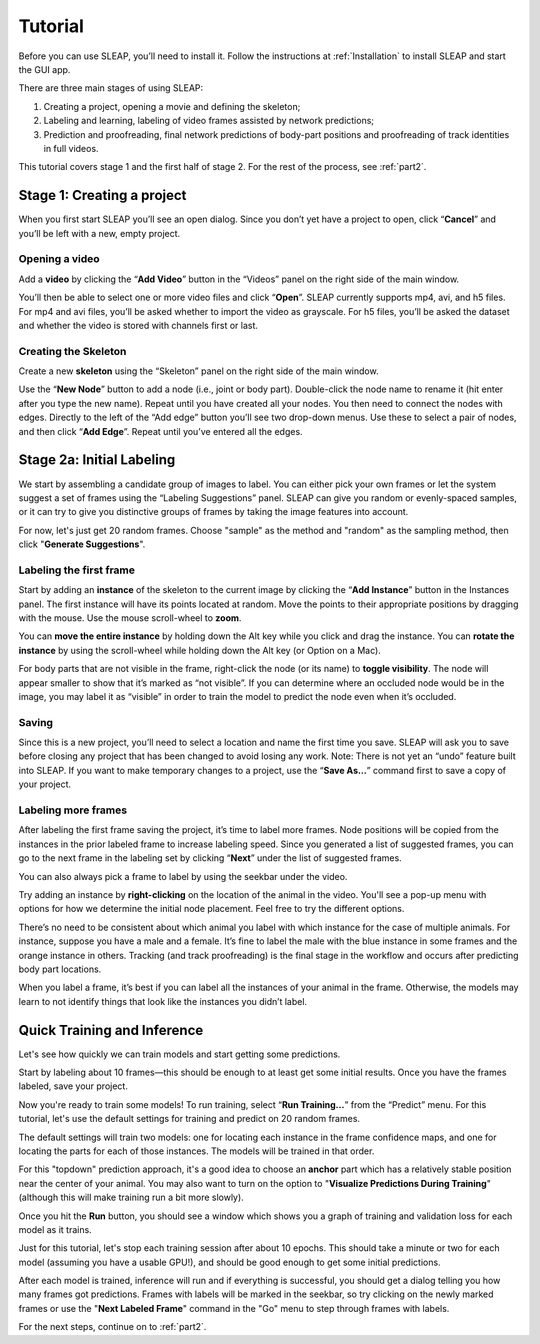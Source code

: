.. _tutorial:

Tutorial
========

Before you can use SLEAP, you’ll need to install it. Follow the
instructions at :ref:`Installation` to install SLEAP and
start the GUI app.

There are three main stages of using SLEAP:

1. Creating a project, opening a movie and defining the skeleton;

2. Labeling and learning, labeling of video frames assisted by network
   predictions;

3. Prediction and proofreading, final network predictions of body-part
   positions and proofreading of track identities in full videos.

This tutorial covers stage 1 and the first half of stage 2. For the rest of the process, see :ref:`part2`.

Stage 1: Creating a project
---------------------------

When you first start SLEAP you’ll see an open dialog. Since you don’t
yet have a project to open, click “**Cancel**” and you’ll be left with a
new, empty project.

Opening a video
~~~~~~~~~~~~~~~

Add a **video** by clicking the “**Add Video**” button in the “Videos” panel
on the right side of the main window.

|image0|

You’ll then be able to select one or more video files and click “**Open**”.
SLEAP currently supports mp4, avi, and h5 files. For mp4 and avi files,
you’ll be asked whether to import the video as grayscale. For h5 files,
you’ll be asked the dataset and whether the video is stored with
channels first or last.

|image1|

Creating the Skeleton
~~~~~~~~~~~~~~~~~~~~~

Create a new **skeleton** using the “Skeleton” panel on the right side
of the main window.

Use the “**New Node**” button to add a node (i.e., joint or body part).
Double-click the node name to rename it (hit enter after you type the
new name). Repeat until you have created all your nodes. You then need
to connect the nodes with edges. Directly to the left of the “Add edge”
button you’ll see two drop-down menus. Use these to select a pair of
nodes, and then click “**Add Edge**”. Repeat until you’ve entered all the
edges.

|image2|

Stage 2a: Initial Labeling
--------------------------

We start by assembling a candidate group of images to label. You can
either pick your own frames or let the system suggest a set of frames
using the “Labeling Suggestions” panel. SLEAP can give you random or
evenly-spaced samples, or it can try to give you distinctive groups of
frames by taking the image features into account.

For now, let's just get 20 random frames. Choose "sample" as the method and "random" as the sampling method, then click "**Generate Suggestions**".

|image3|

Labeling the first frame
~~~~~~~~~~~~~~~~~~~~~~~~

Start by adding an **instance** of the skeleton to the current image by
clicking the “**Add Instance**” button in the Instances panel. The
first instance will have its points located at random. Move the points
to their appropriate positions by dragging with the mouse. Use the mouse
scroll-wheel to **zoom**.

|image4|

You can **move the entire instance** by holding down the Alt key while
you click and drag the instance. You can **rotate the instance** by
using the scroll-wheel while holding down the Alt key (or Option on a Mac).

For body parts that are not visible in the frame, right-click the node
(or its name) to **toggle visibility**. The node will appear smaller to show
that it’s marked as “not visible”. If you can determine where an
occluded node would be in the image, you may label it as “visible” in
order to train the model to predict the node even when it’s occluded.

|image5|

Saving
~~~~~~

Since this is a new project, you’ll need to select a location and name
the first time you save. SLEAP will ask you to save before closing any
project that has been changed to avoid losing any work. Note: There is
not yet an “undo” feature built into SLEAP. If you want to make
temporary changes to a project, use the “**Save As…**” command first to save
a copy of your project.

Labeling more frames
~~~~~~~~~~~~~~~~~~~~

After labeling the first frame saving the project, it’s time to label
more frames. Node positions will be copied from the instances in the
prior labeled frame to increase labeling speed. Since you generated a list
of suggested frames, you can go to the next frame in the labeling set by clicking “**Next**” under the list of suggested frames.

You can also always pick a frame to label by using the seekbar under
the video.

Try adding an instance by **right-clicking** on the location of the animal in the video. You'll see a pop-up menu with options for how we determine the initial node placement. Feel free to try the different options.

There’s no need to be consistent about which animal you label with which
instance for the case of multiple animals. For instance, suppose you
have a male and a female. It’s fine to label the male with the blue
instance in some frames and the orange instance in others. Tracking (and
track proofreading) is the final stage in the workflow and occurs after
predicting body part locations.

When you label a frame, it’s best if you can label all the instances of
your animal in the frame. Otherwise, the models may learn to not
identify things that look like the instances you didn’t label.

Quick Training and Inference
----------------------------

Let's see how quickly we can train models and start getting some predictions.

Start by labeling about 10 frames—this should be enough to at least get some initial results. Once you have the frames labeled, save your project.

Now you're ready to train some models! To run training, select “**Run Training…**” from the “Predict”
menu. For this tutorial, let's use the default settings for training and predict on 20 random frames.

|image6|

The default settings will train two models: one for locating each instance in the frame confidence maps, and one for locating the parts for each of those instances. The models will be trained in that order.

For this "topdown" prediction approach, it's a good idea to choose an **anchor** part which has a relatively stable position near the center of your animal. You may also want to turn on the option to "**Visualize Predictions During Training**" (although this will make training run a bit more slowly).

Once you hit the **Run** button, you should see a window which shows you a graph of training and validation loss for each model as it trains.

Just for this tutorial, let's stop each training session after about 10 epochs. This should take a minute or two for each model (assuming you have a usable GPU!), and should be good enough to get some initial predictions.

After each model is trained, inference will run and if everything is successful, you should get a dialog telling you how many frames got predictions. Frames with labels will be marked in the seekbar, so try clicking on the newly marked frames or use the "**Next Labeled Frame**" command in the "Go" menu to step through frames with labels.

For the next steps, continue on to :ref:`part2`.


.. |image0| image:: docs/_static/add-video.gif
.. |image1| image:: docs/_static/video-options.gif
.. |image2| image:: docs/_static/add-skeleton.gif
.. |image3| image:: docs/_static/suggestions.jpg
.. |image4| image:: docs/_static/labeling.gif
.. |image5| image:: docs/_static/toggle-visibility.gif
.. |image6| image:: docs/_static/training-dialog.jpg

